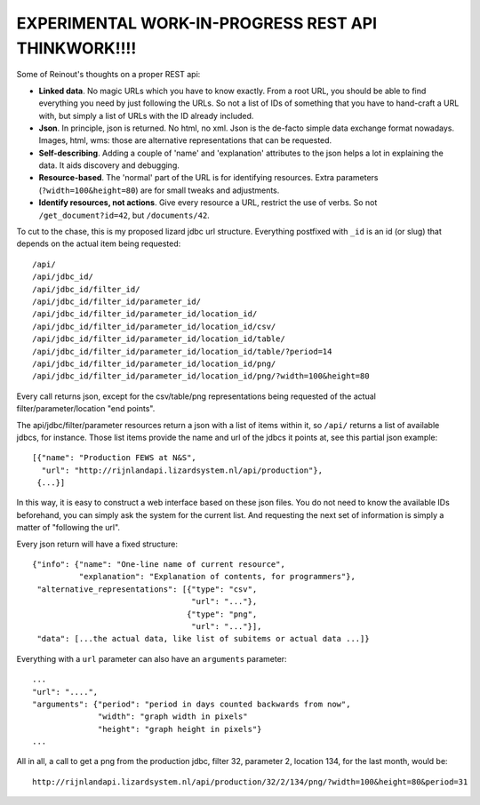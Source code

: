 EXPERIMENTAL WORK-IN-PROGRESS REST API THINKWORK!!!!
====================================================

Some of Reinout's thoughts on a proper REST api:

- **Linked data**.  No magic URLs which you have to know exactly.  From a root
  URL, you should be able to find everything you need by just following the
  URLs.  So not a list of IDs of something that you have to hand-craft a URL
  with, but simply a list of URLs with the ID already included.

- **Json**.  In principle, json is returned.  No html, no xml.  Json is the
  de-facto simple data exchange format nowadays.  Images, html, wms: those are
  alternative representations that can be requested.

- **Self-describing**.  Adding a couple of 'name' and 'explanation' attributes to
  the json helps a lot in explaining the data.  It aids discovery and
  debugging.

- **Resource-based**. The 'normal' part of the URL is for identifying
  resources.  Extra parameters (``?width=100&height=80``) are for small tweaks
  and adjustments.

- **Identify resources, not actions**.  Give every resource a URL, restrict
  the use of verbs.  So not ``/get_document?id=42``, but ``/documents/42``.

To cut to the chase, this is my proposed lizard jdbc url structure.
Everything postfixed with ``_id`` is an id (or slug) that depends on the
actual item being requested::

    /api/
    /api/jdbc_id/
    /api/jdbc_id/filter_id/
    /api/jdbc_id/filter_id/parameter_id/
    /api/jdbc_id/filter_id/parameter_id/location_id/
    /api/jdbc_id/filter_id/parameter_id/location_id/csv/
    /api/jdbc_id/filter_id/parameter_id/location_id/table/
    /api/jdbc_id/filter_id/parameter_id/location_id/table/?period=14
    /api/jdbc_id/filter_id/parameter_id/location_id/png/
    /api/jdbc_id/filter_id/parameter_id/location_id/png/?width=100&height=80

Every call returns json, except for the csv/table/png representations being
requested of the actual filter/parameter/location "end points".

The api/jdbc/filter/parameter resources return a json with a list of items
within it, so ``/api/`` returns a list of available jdbcs, for instance.
Those list items provide the name and url of the jdbcs it points at, see this
partial json example::

    [{"name": "Production FEWS at N&S",
      "url": "http://rijnlandapi.lizardsystem.nl/api/production"},
     {...}]

In this way, it is easy to construct a web interface based on these json
files.  You do not need to know the available IDs beforehand, you can simply
ask the system for the current list.  And requesting the next set of
information is simply a matter of "following the url".

Every json return will have a fixed structure::

    {"info": {"name": "One-line name of current resource",
              "explanation": "Explanation of contents, for programmers"},
     "alternative_representations": [{"type": "csv",
                                      "url": "..."},
                                     {"type": "png",
                                      "url": "..."}],
     "data": [...the actual data, like list of subitems or actual data ...]}

Everything with a ``url`` parameter can also have an ``arguments`` parameter::

    ...
    "url": "....",
    "arguments": {"period": "period in days counted backwards from now",
                  "width": "graph width in pixels"
                  "height": "graph height in pixels"}
    ...


All in all, a call to get a png from the production jdbc, filter 32, parameter
2, location 134, for the last month, would be::

    http://rijnlandapi.lizardsystem.nl/api/production/32/2/134/png/?width=100&height=80&period=31


